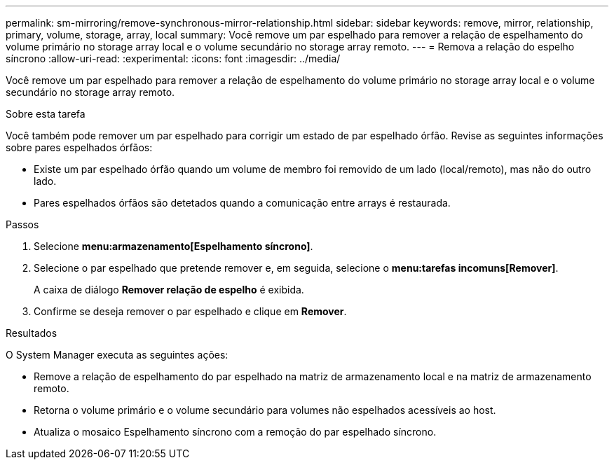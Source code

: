---
permalink: sm-mirroring/remove-synchronous-mirror-relationship.html 
sidebar: sidebar 
keywords: remove, mirror, relationship, primary, volume, storage, array, local 
summary: Você remove um par espelhado para remover a relação de espelhamento do volume primário no storage array local e o volume secundário no storage array remoto. 
---
= Remova a relação do espelho síncrono
:allow-uri-read: 
:experimental: 
:icons: font
:imagesdir: ../media/


[role="lead"]
Você remove um par espelhado para remover a relação de espelhamento do volume primário no storage array local e o volume secundário no storage array remoto.

.Sobre esta tarefa
Você também pode remover um par espelhado para corrigir um estado de par espelhado órfão. Revise as seguintes informações sobre pares espelhados órfãos:

* Existe um par espelhado órfão quando um volume de membro foi removido de um lado (local/remoto), mas não do outro lado.
* Pares espelhados órfãos são detetados quando a comunicação entre arrays é restaurada.


.Passos
. Selecione *menu:armazenamento[Espelhamento síncrono]*.
. Selecione o par espelhado que pretende remover e, em seguida, selecione o *menu:tarefas incomuns[Remover]*.
+
A caixa de diálogo *Remover relação de espelho* é exibida.

. Confirme se deseja remover o par espelhado e clique em *Remover*.


.Resultados
O System Manager executa as seguintes ações:

* Remove a relação de espelhamento do par espelhado na matriz de armazenamento local e na matriz de armazenamento remoto.
* Retorna o volume primário e o volume secundário para volumes não espelhados acessíveis ao host.
* Atualiza o mosaico Espelhamento síncrono com a remoção do par espelhado síncrono.

